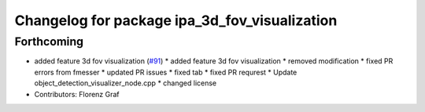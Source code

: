 ^^^^^^^^^^^^^^^^^^^^^^^^^^^^^^^^^^^^^^^^^^^^^^
Changelog for package ipa_3d_fov_visualization
^^^^^^^^^^^^^^^^^^^^^^^^^^^^^^^^^^^^^^^^^^^^^^

Forthcoming
-----------
* added feature 3d fov visualization (`#91 <https://github.com/ipa320/cob_perception_common/issues/91>`_)
  * added feature 3d fov visualization
  * removed modification
  * fixed PR errors from fmesser
  * updated PR issues
  * fixed tab
  * fixed PR requrest
  * Update object_detection_visualizer_node.cpp
  * changed license
* Contributors: Florenz Graf
